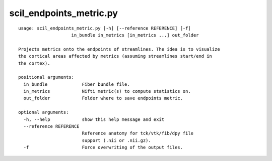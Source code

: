 scil_endpoints_metric.py
==============

::

	usage: scil_endpoints_metric.py [-h] [--reference REFERENCE] [-f]
	                    in_bundle in_metrics [in_metrics ...] out_folder
	
	Projects metrics onto the endpoints of streamlines. The idea is to visualize
	the cortical areas affected by metrics (assuming streamlines start/end in
	the cortex).
	
	positional arguments:
	  in_bundle             Fiber bundle file.
	  in_metrics            Nifti metric(s) to compute statistics on.
	  out_folder            Folder where to save endpoints metric.
	
	optional arguments:
	  -h, --help            show this help message and exit
	  --reference REFERENCE
	                        Reference anatomy for tck/vtk/fib/dpy file
	                        support (.nii or .nii.gz).
	  -f                    Force overwriting of the output files.
